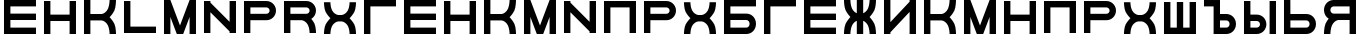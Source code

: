 SplineFontDB: 3.0
FontName: Sivtsev-Eye-Chart
FullName: Sivtsev Eye Chart
FamilyName: Sivtsev
Weight: Medium
Copyright: Copyright (c) 2017, Alexander Sapozhnikov,,,
UComments: "2017-11-16: Created with FontForge (http://fontforge.org)"
Version: 001.000
ItalicAngle: 0
UnderlinePosition: -100
UnderlineWidth: 50
Ascent: 800
Descent: 200
InvalidEm: 0
LayerCount: 2
Layer: 0 0 "Back" 1
Layer: 1 0 "Fore" 0
XUID: [1021 362 -1189592357 518022]
FSType: 0
OS2Version: 0
OS2_WeightWidthSlopeOnly: 0
OS2_UseTypoMetrics: 1
CreationTime: 1510809267
ModificationTime: 1510826376
PfmFamily: 33
TTFWeight: 500
TTFWidth: 5
LineGap: 90
VLineGap: 0
OS2TypoAscent: 0
OS2TypoAOffset: 1
OS2TypoDescent: 0
OS2TypoDOffset: 1
OS2TypoLinegap: 90
OS2WinAscent: 0
OS2WinAOffset: 1
OS2WinDescent: 0
OS2WinDOffset: 1
HheadAscent: 0
HheadAOffset: 1
HheadDescent: 0
HheadDOffset: 1
OS2Vendor: 'PfEd'
MarkAttachClasses: 1
DEI: 91125
LangName: 1033
Encoding: UnicodeFull
UnicodeInterp: none
NameList: AGL For New Fonts
DisplaySize: -72
AntiAlias: 1
FitToEm: 0
WinInfo: 23 23 11
BeginPrivate: 0
EndPrivate
TeXData: 1 0 0 346030 173015 115343 0 1048576 115343 783286 444596 497025 792723 393216 433062 380633 303038 157286 324010 404750 52429 2506097 1059062 262144
BeginChars: 1114112 34

StartChar: uni0428
Encoding: 1064 1064 0
Width: 1000
VWidth: 0
HStem: 0 159.999<259.997 420.002 579.998 739.999>
VStem: 100 159.997<159.999 800> 420.002 159.996<159.999 800> 739.999 160.001<159.999 800>
LayerCount: 2
Fore
SplineSet
100 0 m 1
 100 800 l 1
 259.997070312 800 l 1
 259.997070312 159.999023438 l 1
 420.001953125 159.999023438 l 1
 420.001953125 800 l 1
 579.998046875 800 l 1
 579.998046875 159.999023438 l 1
 739.999023438 159.999023438 l 1
 739.999023438 800 l 1
 900 800 l 1
 900 0 l 1
 100 0 l 1
EndSplineSet
EndChar

StartChar: uni0411
Encoding: 1041 1041 1
Width: 1000
VWidth: 0
HStem: 0 160.04<259.96 713.817> 319.979 160.041<259.96 713.817> 639.96 160.04<259.96 900>
VStem: 100 159.96<160.04 319.979 480.021 639.96> 740.04 159.96<186.064 294.034>
CounterMasks: 1 e0
LayerCount: 2
Fore
SplineSet
100 800 m 1
 900 800 l 1
 900 639.959960938 l 1
 259.959960938 639.959960938 l 1
 259.959960938 480.020507812 l 1
 660.009765625 480.020507812 l 2
 792.561523438 480.020507812 900 372.595703125 900 240.060546875 c 0
 900 107.533203125 792.561523438 0 660.009765625 0 c 2
 100 0 l 1
 100 800 l 1
259.959960938 319.979492188 m 1
 259.959960938 160.040039062 l 1
 660.009765625 160.040039062 l 2
 704.202148438 160.040039062 740.040039062 195.885742188 740.040039062 240.060546875 c 0
 740.040039062 284.239257812 704.202148438 319.979492188 660.009765625 319.979492188 c 2
 259.959960938 319.979492188 l 1
EndSplineSet
EndChar

StartChar: uni0413
Encoding: 1043 1043 2
Width: 1000
VWidth: 0
Flags: W
HStem: 0 21G<100 260> 639.96 160.04<259.96 900>
VStem: 100 160<0 639.96>
LayerCount: 2
Fore
SplineSet
260 0 m 29
 100 0 l 1
 100 800 l 1
 900 800 l 1
 900 639.959960938 l 1
 259.959960938 639.959960938 l 1
 260 0 l 29
EndSplineSet
EndChar

StartChar: uni0415
Encoding: 1045 1045 3
Width: 1000
VWidth: 0
Flags: W
HStem: 0 160<260 900> 320 160<260 900> 640 160<260 900>
VStem: 100 160<160 320 480 640>
CounterMasks: 1 e0
LayerCount: 2
Fore
SplineSet
100 800 m 1
 900 800 l 1
 900 640 l 1
 260 640 l 1
 260 480 l 1
 900 480 l 1
 900 320 l 1
 260 320 l 1
 260 160 l 1
 900 160 l 1
 900 0 l 1
 100 0 l 1
 100 800 l 1
EndSplineSet
EndChar

StartChar: uni041F
Encoding: 1055 1055 4
Width: 1000
VWidth: 0
Flags: W
LayerCount: 2
Fore
SplineSet
740 640 m 1
 740 0 l 1
 900 0 l 1
 900 800 l 1
 100 800 l 1
 100 0 l 1
 260 0 l 1
 260 640 l 1
 740 640 l 1
EndSplineSet
EndChar

StartChar: uni041D
Encoding: 1053 1053 5
Width: 1000
VWidth: 0
HStem: 0 21G<100 259.993 739.99 900> 320.003 159.994<259.993 739.99> 779.992 20G<100 259.993 739.99 900>
VStem: 100 159.993<0 320.003 479.997 799.992> 739.99 160.01<0 320.003 479.997 799.992>
LayerCount: 2
Fore
SplineSet
100 0 m 1
 100 799.9921875 l 1
 259.993164062 799.9921875 l 1
 259.993164062 479.997070312 l 1
 739.990234375 479.997070312 l 1
 739.990234375 799.9921875 l 1
 900 799.9921875 l 1
 900 0 l 1
 739.990234375 0 l 1
 739.990234375 320.002929688 l 1
 259.993164062 320.002929688 l 1
 259.993164062 0 l 1
 100 0 l 1
EndSplineSet
EndChar

StartChar: uni041C
Encoding: 1052 1052 6
Width: 1000
VWidth: 0
HStem: 0 21G<100 259.997 412.002 587.998 740.003 900> 780 20G<100 267.997 732.003 900>
VStem: 100 159.997<0 400.004> 740.003 159.997<0 400.004>
LayerCount: 2
Fore
SplineSet
100 800 m 1
 259.997070312 800 l 1
 500 200.005859375 l 1
 740.002929688 800 l 1
 900 800 l 1
 900 0 l 1
 740.002929688 0 l 1
 740.002929688 400.00390625 l 1
 579.998046875 0 l 1
 420.001953125 0 l 1
 259.997070312 400.00390625 l 1
 259.997070312 0 l 1
 100 0 l 1
 100 800 l 1
EndSplineSet
EndChar

StartChar: uni0418
Encoding: 1048 1048 7
Width: 1000
VWidth: 0
HStem: 0 21G<100 260.044 740.029 900> 780 20G<100 260.044 740.029 900>
VStem: 100 160.044<0 40.0557 280.002 800> 740.029 159.971<0 519.974 759.969 800>
LayerCount: 2
Fore
SplineSet
100 0 m 1
 100 800 l 1
 260.043945312 800 l 1
 260.043945312 280.001953125 l 1
 740.029296875 759.96875 l 1
 740.029296875 800 l 1
 900 800 l 1
 900 0 l 1
 740.029296875 0 l 1
 740.029296875 519.973632812 l 1
 260.043945312 40.0556640625 l 1
 260.043945312 0 l 1
 100 0 l 1
EndSplineSet
EndChar

StartChar: uni042B
Encoding: 1067 1067 8
Width: 1000
VWidth: 0
HStem: 0 160.223<260.223 473.809> 319.841 160.221<260.223 473.809> 779.9 20G<100 260.223 740.044 900>
VStem: 100 160.223<160.223 319.841 480.062 799.9> 500.254 159.618<186.096 293.985> 740.044 159.956<0.123047 800>
LayerCount: 2
Fore
SplineSet
100 799.900390625 m 1
 260.22265625 799.900390625 l 1
 260.22265625 480.061523438 l 1
 419.83984375 480.061523438 l 2
 552.34765625 480.061523438 659.872070312 372.611328125 659.872070312 240.03125 c 0
 659.872070312 107.5703125 552.34765625 0 419.83984375 0 c 2
 100 0 l 1
 100 799.900390625 l 1
260.22265625 319.840820312 m 1
 260.22265625 160.22265625 l 1
 419.83984375 160.22265625 l 2
 464.000976562 160.22265625 500.25390625 195.8671875 500.25390625 240.03125 c 0
 500.25390625 284.192382812 464.000976562 319.840820312 419.83984375 319.840820312 c 2
 260.22265625 319.840820312 l 1
740.043945312 0.123046875 m 1
 740.043945312 800 l 1
 900 800 l 1
 900 0.123046875 l 1
 740.043945312 0.123046875 l 1
EndSplineSet
EndChar

StartChar: uni042A
Encoding: 1066 1066 9
Width: 1000
VWidth: 0
Flags: H
LayerCount: 2
Fore
SplineSet
100 800 m 1
 500.22265625 799.900390625 l 1
 500.22265625 480.061523438 l 1
 659.83984375 480.061523438 l 2
 792.34765625 480.061523438 899.872070312 372.611328125 899.872070312 240.03125 c 0
 899.872070312 107.5703125 792.34765625 0 659.83984375 0 c 2
 340 0 l 1
 340 640 l 1
 100 640 l 1
 100 800 l 1
500.22265625 319.840820312 m 1
 500.22265625 160.22265625 l 1
 659.83984375 160.22265625 l 2
 704.000976562 160.22265625 740.25390625 195.8671875 740.25390625 240.03125 c 0
 740.25390625 284.192382812 704.000976562 319.840820312 659.83984375 319.840820312 c 2
 500.22265625 319.840820312 l 1
EndSplineSet
EndChar

StartChar: uni0420
Encoding: 1056 1056 10
Width: 1000
VWidth: 0
Flags: HW
VStem: 740 160<505.97 614.03>
LayerCount: 2
Fore
SplineSet
260 320 m 1
 660 320 l 2
 793 320 900 427 900 560 c 0
 900 693 793 800 660 800 c 2
 100 800 l 1
 100 0 l 1
 259 0 l 1
 260 320 l 1
260 480 m 1
 260 519 l 4
 260 640 l 1
 660 640 l 2
 704 640 740 604 740 560 c 0
 740 516 704 480 660 480 c 2
 260 480 l 1
EndSplineSet
EndChar

StartChar: uni041A
Encoding: 1050 1050 11
Width: 1000
VWidth: 0
Flags: H
LayerCount: 2
Fore
SplineSet
100 800 m 1
 259.798828125 800 l 1
 259.798828125 480.1015625 l 1
 540.077148438 480.1015625 l 2
 580 480.1015625 659.890625 520.041015625 699.875 599.999023438 c 0
 739.932617188 679.918945312 739.698242188 800 739.698242188 800 c 1
 900 800 l 1
 900 800 900.184570312 639.65625 860.178710938 559.697265625 c 0
 820.131835938 479.717773438 739.698242188 400 739.698242188 400 c 1
 739.698242188 400 820.131835938 319.798828125 860.178710938 239.798828125 c 0
 900.17578125 159.817382812 900 0 900 0 c 1
 739.698242188 0 l 1
 739.698242188 0 739.921875 120.021484375 699.875 200.000976562 c 0
 659.889648438 279.979492188 580.080078125 319.900390625 540.077148438 319.8984375 c 2
 259.798828125 319.8984375 l 1
 259.798828125 0 l 1
 100 0 l 1
 100 800 l 1
EndSplineSet
EndChar

StartChar: uni0425
Encoding: 1061 1061 12
Width: 1000
VWidth: 0
HStem: 0 21G<100 260.303 739.697 900> 319.898 160.203<394.052 605.948>
LayerCount: 2
Fore
SplineSet
100 800 m 1
 260.302734375 800 l 1
 260.302734375 800 260.067382812 679.918945312 300.125 600 c 0
 340.109375 520.041992188 419.999023438 480.1015625 459.921875 480.1015625 c 2
 540.078125 480.1015625 l 2
 580.000976562 480.1015625 659.890625 520.041992188 699.875 600 c 0
 739.932617188 679.918945312 739.697265625 800 739.697265625 800 c 1
 900 800 l 1
 900 800 900.184570312 639.657226562 860.1796875 559.697265625 c 0
 820.131835938 479.717773438 739.697265625 400 739.697265625 400 c 1
 739.697265625 400 820.131835938 319.798828125 860.1796875 239.798828125 c 0
 900.176757812 159.818359375 900 0 900 0 c 1
 739.697265625 0 l 1
 739.697265625 0 739.921875 120.020507812 699.875 200 c 0
 659.889648438 279.979492188 580.081054688 319.900390625 540.078125 319.8984375 c 2
 459.921875 319.8984375 l 2
 419.918945312 319.900390625 340.110351562 279.979492188 300.125 200 c 0
 260.078125 120.020507812 260.302734375 0 260.302734375 0 c 1
 100 0 l 1
 100 0 99.8232421875 159.818359375 139.8203125 239.798828125 c 0
 179.868164062 319.798828125 260.302734375 400 260.302734375 400 c 1
 260.302734375 400 179.868164062 479.717773438 139.8203125 559.697265625 c 0
 99.8154296875 639.657226562 100 800 100 800 c 1
EndSplineSet
EndChar

StartChar: uni0416
Encoding: 1046 1046 13
Width: 1000
VWidth: 0
HStem: 0 21G<100 260.303 420 580 739.697 900> 780 20G<420 580>
VStem: 420 160<0 310.998 489.02 800>
LayerCount: 2
Fore
SplineSet
100 800 m 1
 260.302734375 800 l 1
 260.302734375 800 260.067382812 679.918945312 300.125 600 c 0
 329.216796875 541.82421875 379.421875 504.856445312 420 489.01953125 c 1
 420 800 l 1
 580 800 l 1
 580 489.01953125 l 1
 620.578125 504.856445312 670.783203125 541.82421875 699.875 600 c 0
 739.932617188 679.918945312 739.697265625 800 739.697265625 800 c 1
 900 800 l 1
 900 800 900.184570312 639.657226562 860.1796875 559.697265625 c 0
 820.131835938 479.717773438 739.697265625 400 739.697265625 400 c 1
 739.697265625 400 820.131835938 319.798828125 860.1796875 239.798828125 c 0
 900.176757812 159.818359375 900 0 900 0 c 1
 739.697265625 0 l 1
 739.697265625 0 739.921875 120.020507812 699.875 200 c 0
 670.774414062 258.208007812 620.591796875 295.173828125 580 310.998046875 c 1
 580 0 l 1
 420 0 l 1
 420 310.998046875 l 1
 379.408203125 295.173828125 329.225585938 258.208007812 300.125 200 c 0
 260.078125 120.020507812 260.302734375 0 260.302734375 0 c 1
 100 0 l 1
 100 0 99.8232421875 159.818359375 139.8203125 239.798828125 c 0
 179.868164062 319.798828125 260.302734375 400 260.302734375 400 c 1
 260.302734375 400 179.868164062 479.717773438 139.8203125 559.697265625 c 0
 99.8154296875 639.657226562 100 800 100 800 c 1
EndSplineSet
EndChar

StartChar: uni042C
Encoding: 1068 1068 14
Width: 1000
VWidth: 0
Flags: W
HStem: 0 160<260 713.718> 320 160<260 713.718> 780 20G<100 259.062>
VStem: 100 160<160 320 480 800> 740 160<185.97 294.03>
LayerCount: 2
Fore
SplineSet
260 480 m 5
 660 480 l 6
 793 480 900 373 900 240 c 4
 900 107 793 0 660 0 c 6
 100 0 l 5
 100 800 l 5
 259 800 l 5
 260 480 l 5
260 320 m 5
 260 281 l 4
 260 160 l 5
 660 160 l 6
 704 160 740 196 740 240 c 4
 740 284 704 320 660 320 c 6
 260 320 l 5
EndSplineSet
EndChar

StartChar: uni042F
Encoding: 1071 1071 15
Width: 1000
VWidth: 0
HStem: 0 21G<100 260.303 740 900> 319.98 160.039<394.018 740.041> 639.959 160.041<286.182 740.041>
VStem: 100 159.959<507.045 613.936> 740 160<0 319.98 480.02 639.959>
LayerCount: 2
Fore
SplineSet
339.990234375 800 m 2
 900 800 l 1
 900 0 l 1
 740 0 l 1
 740.041015625 319.98046875 l 1
 459.716796875 319.98046875 l 1
 459.921875 319.8984375 l 1
 419.918945312 319.900390625 340.110351562 279.979492188 300.125 200 c 0
 260.078125 120.020507812 260.302734375 0 260.302734375 0 c 1
 100 0 l 1
 100 0 99.8232421875 159.818359375 139.8203125 239.798828125 c 0
 160.615234375 281.338867188 192.28515625 322.904296875 217.943359375 353.296875 c 1
 147.345703125 395.0703125 100 471.965820312 100 559.939453125 c 0
 100 692.466796875 207.438476562 800 339.990234375 800 c 2
339.990234375 639.958984375 m 2
 295.797851562 639.958984375 259.958984375 604.114257812 259.958984375 559.939453125 c 0
 259.958984375 515.760742188 295.797851562 480.01953125 339.990234375 480.01953125 c 2
 740.041015625 480.01953125 l 1
 740.041015625 639.958984375 l 1
 339.990234375 639.958984375 l 2
EndSplineSet
EndChar

StartChar: Gamma
Encoding: 915 915 16
Width: 1000
VWidth: 0
Flags: W
HStem: 0 21G<100 260> 639.96 160.04<259.96 900>
VStem: 100 160<0 639.96>
LayerCount: 2
Fore
Refer: 2 1043 N 1 0 0 1 0 0 2
EndChar

StartChar: Epsilon
Encoding: 917 917 17
Width: 1000
VWidth: 0
Flags: HW
LayerCount: 2
Fore
Refer: 3 1045 N 1 0 0 1 0 0 2
EndChar

StartChar: Kappa
Encoding: 922 922 18
Width: 1000
VWidth: 0
Flags: HW
LayerCount: 2
Fore
Refer: 11 1050 N 1 0 0 1 0 0 2
EndChar

StartChar: Mu
Encoding: 924 924 19
Width: 1000
VWidth: 0
Flags: HW
LayerCount: 2
Fore
Refer: 6 1052 N 1 0 0 1 0 0 2
EndChar

StartChar: Eta
Encoding: 919 919 20
Width: 1000
VWidth: 0
Flags: HW
LayerCount: 2
Fore
Refer: 5 1053 N 1 0 0 1 0 0 2
EndChar

StartChar: Pi
Encoding: 928 928 21
Width: 1000
VWidth: 0
Flags: HW
LayerCount: 2
Fore
SplineSet
740 640 m 1
 740 0 l 1
 900 0 l 1
 900 800 l 1
 100 800 l 1
 100 0 l 1
 260 0 l 1
 260 640 l 1
 740 640 l 1
EndSplineSet
EndChar

StartChar: Rho
Encoding: 929 929 22
Width: 1000
VWidth: 0
Flags: HW
LayerCount: 2
Fore
Refer: 10 1056 N 1 0 0 1 0 0 2
EndChar

StartChar: Chi
Encoding: 935 935 23
Width: 1000
VWidth: 0
Flags: HW
LayerCount: 2
Fore
Refer: 12 1061 N 1 0 0 1 0 0 2
EndChar

StartChar: E
Encoding: 69 69 24
Width: 1000
VWidth: 0
Flags: HW
LayerCount: 2
Fore
Refer: 3 1045 N 1 0 0 1 0 0 2
EndChar

StartChar: K
Encoding: 75 75 25
Width: 1000
VWidth: 0
Flags: HW
LayerCount: 2
Fore
Refer: 11 1050 N 1 0 0 1 0 0 2
EndChar

StartChar: M
Encoding: 77 77 26
Width: 1000
VWidth: 0
Flags: HW
LayerCount: 2
Fore
Refer: 6 1052 N 1 0 0 1 0 0 2
EndChar

StartChar: H
Encoding: 72 72 27
Width: 1000
VWidth: 0
Flags: HW
LayerCount: 2
Fore
Refer: 5 1053 N 1 0 0 1 0 0 2
EndChar

StartChar: P
Encoding: 80 80 28
Width: 1000
VWidth: 0
Flags: HW
LayerCount: 2
Fore
Refer: 10 1056 N 1 0 0 1 0 0 2
EndChar

StartChar: X
Encoding: 88 88 29
Width: 1000
VWidth: 0
Flags: HW
LayerCount: 2
Fore
Refer: 12 1061 N 1 0 0 1 0 0 2
EndChar

StartChar: L
Encoding: 76 76 30
Width: 1000
VWidth: 0
Flags: W
LayerCount: 2
Fore
SplineSet
260 800 m 29
 100 800 l 5
 100 0 l 5
 900 0 l 5
 900 160 l 5
 260 160 l 5
 260 800 l 29
EndSplineSet
EndChar

StartChar: R
Encoding: 82 82 31
Width: 1000
VWidth: 0
Flags: W
VStem: 740 160<0 148.887 507.11 614.03>
LayerCount: 2
Fore
SplineSet
660 800 m 6
 100 800 l 5
 100 0 l 5
 260 0 l 5
 260 320 l 5
 540 320 l 5
 580 320 660 280 700 200 c 4
 740 120 740 0 740 0 c 5
 900 0 l 5
 900 0 900 160 860 240 c 4
 839 282 808 323 782 353 c 5
 853 395 900 472 900 560 c 4
 900 693 793 800 660 800 c 6
660 640 m 6
 704 640 740 604 740 560 c 4
 740 516 704 480 660 480 c 6
 260 480 l 5
 260 640 l 5
 660 640 l 6
EndSplineSet
EndChar

StartChar: Nu
Encoding: 925 925 32
Width: 1000
VWidth: 0
Flags: WO
LayerCount: 2
Fore
SplineSet
900 0 m 5
 900 800 l 5
 740 800 l 5
 740 280 l 5
 260 760 l 5
 260 800 l 5
 100 800 l 5
 100 0 l 5
 260 0 l 5
 260 520 l 5
 740 40 l 5
 740 0 l 5
 900 0 l 5
EndSplineSet
EndChar

StartChar: N
Encoding: 78 78 33
Width: 1000
VWidth: 0
Flags: HW
LayerCount: 2
Fore
Refer: 32 925 N 1 0 0 1 0 0 2
EndChar
EndChars
EndSplineFont
